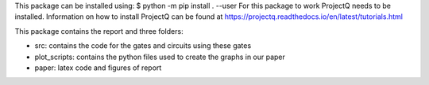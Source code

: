 This package can be installed using:
$ python -m pip install . --user
For this package to work ProjectQ needs to be installed. Information on how to install ProjectQ can be found at https://projectq.readthedocs.io/en/latest/tutorials.html

This package contains the report and three folders:

- src: contains the code for the gates and circuits using these gates

- plot_scripts: contains the python files used to create the graphs in our paper 
- paper: latex code and figures of report
